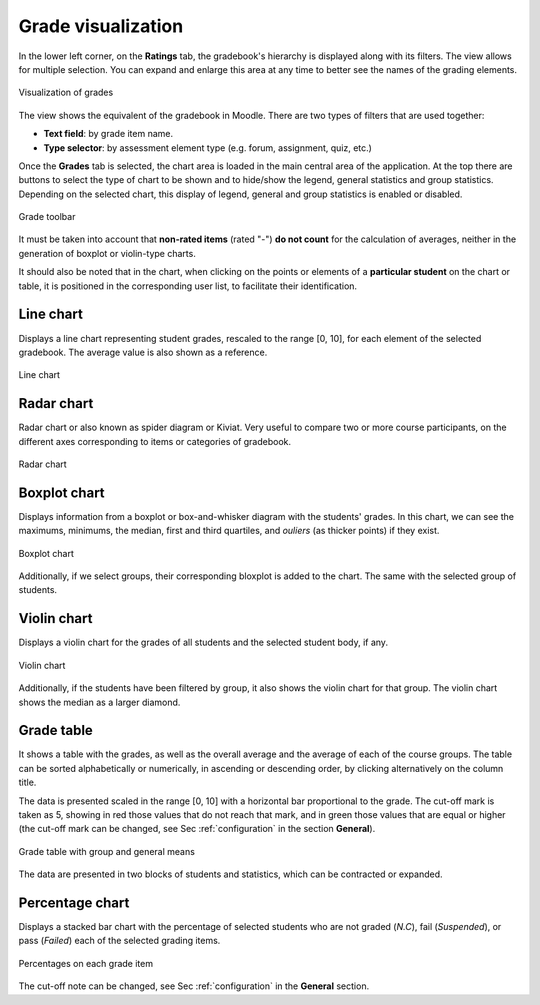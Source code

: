 Grade visualization
===================

In the lower left corner, on the **Ratings** tab, the gradebook's hierarchy is displayed along with its filters. The view allows for multiple selection. You can expand and enlarge this area at any time to better see the names of the grading elements.

.. figure:: images/Calificador.png
  :width: 200
  :alt: Visualization of grades
  :align: center
  
  Visualization of grades
  
The view shows the equivalent of the gradebook in Moodle. There are two types of filters that are used together:

* **Text field**: by grade item name.
* **Type selector**: by assessment element type (e.g. forum, assignment, quiz, etc.)

Once the **Grades** tab is selected, the chart area is loaded in the main central area of the application. At the top there are buttons to select the type of chart to be shown and to hide/show the legend, general statistics and group statistics. Depending on the selected chart, this display of legend, general and group statistics is enabled or disabled.


.. figure:: images/BarraHerramientasCalificaciones.png
  :width: 600
  :alt: Grade toolbar
  :align: center
  
  Grade toolbar
  
It must be taken into account that **non-rated items** (rated "-") **do not count** for the calculation of averages, neither in the generation of boxplot or violin-type charts.

It should also be noted that in the chart, when clicking on the points or elements of a **particular student** on the chart or table, it is positioned in the corresponding user list, to facilitate their identification.


Line chart
----------

Displays a line chart representing student grades, rescaled to the range [0, 10], for each element of the selected gradebook. The average value is also shown as a reference.


.. figure:: images/GraficoLineas.png
  :width: 600
  :alt: Line chart
  :align: center
  
  Line chart

Radar chart
-----------

Radar chart or also known as spider diagram or Kiviat. Very useful to compare two or more course participants, on the different axes corresponding to items or categories of gradebook.

.. figure:: images/GraficoRadar.png
  :width: 600
  :alt: Radar chart
  :align: center
  
  Radar chart
  
Boxplot chart
-------------

Displays information from a boxplot or box-and-whisker diagram with the students' grades. In this chart, we can see the maximums, minimums, the median, first and third quartiles, and *ouliers* (as thicker points) if they exist.

.. figure:: images/GraficoBoxPlotDeGrupos.png
  :width: 600
  :alt: Boxplot chart
  :align: center
  
  Boxplot chart

Additionally, if we select groups, their corresponding bloxplot is added to the chart. The same with the selected group of students. 


Violin chart
------------

Displays a violin chart for the grades of all students and the selected student body, if any.

.. figure:: images/GraficoViolinDeGrupos.png
  :width: 600
  :alt: Violin chart
  :align: center
  
  Violin chart
  

Additionally, if the students have been filtered by group, it also shows the violin chart for that group. The violin chart shows the median as a larger diamond.


Grade table
-----------

It shows a table with the grades, as well as the overall average and the average of each of the course groups. The table can be sorted alphabetically or numerically, in ascending or descending order, by clicking alternatively on the column title.

The data is presented scaled in the range [0, 10] with a horizontal bar proportional to the grade. The cut-off mark is taken as 5, showing in red those values that do not reach that mark, and in green those values that are equal or higher (the cut-off mark can be changed, see Sec :ref:`configuration` in the section **General**).

.. figure:: images/TablaCalificaciones.png
  :width: 600
  :alt: Grade table with group and general means
  :align: center
  
  Grade table with group and general means

The data are presented in two blocks of students and statistics, which can be contracted or expanded.

Percentage chart
----------------

Displays a stacked bar chart with the percentage of selected students who are not graded (*N.C*), fail (*Suspended*), or pass (*Failed*) each of the selected grading items.

.. figure:: images/Porcentajes.png
  :width: 600
  :alt: Percentages on each grade item
  :align: center
  
  Percentages on each grade item

The cut-off note can be changed, see Sec :ref:`configuration` in the **General** section.